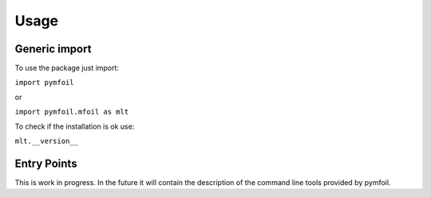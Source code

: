 Usage 
=====

Generic import
--------------

To use the package just import:

``import pymfoil``

or 

``import pymfoil.mfoil as mlt``

To check if the installation is ok use:

``mlt.__version__`` 






Entry Points 
------------

This is work in progress. In the future it will contain the description of the command line tools
provided by pymfoil.
